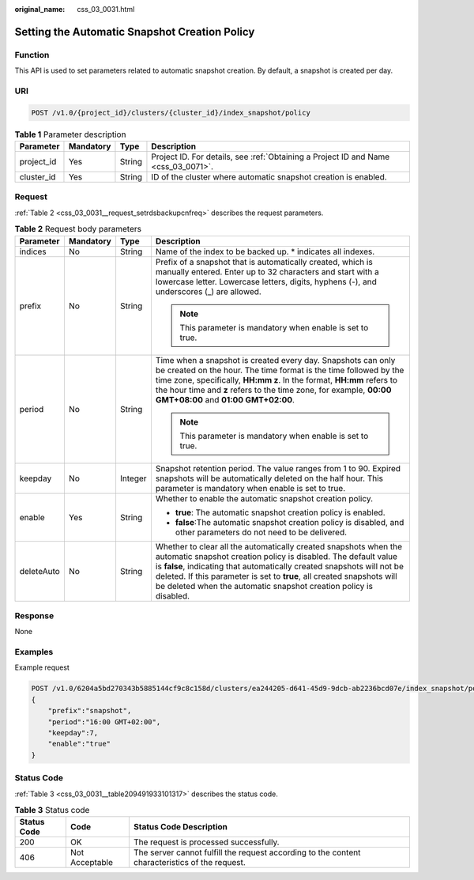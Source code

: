 :original_name: css_03_0031.html

.. _css_03_0031:

Setting the Automatic Snapshot Creation Policy
==============================================

Function
--------

This API is used to set parameters related to automatic snapshot creation. By default, a snapshot is created per day.

URI
---

.. code-block:: text

   POST /v1.0/{project_id}/clusters/{cluster_id}/index_snapshot/policy

.. table:: **Table 1** Parameter description

   +------------+-----------+--------+------------------------------------------------------------------------------------+
   | Parameter  | Mandatory | Type   | Description                                                                        |
   +============+===========+========+====================================================================================+
   | project_id | Yes       | String | Project ID. For details, see :ref:`Obtaining a Project ID and Name <css_03_0071>`. |
   +------------+-----------+--------+------------------------------------------------------------------------------------+
   | cluster_id | Yes       | String | ID of the cluster where automatic snapshot creation is enabled.                    |
   +------------+-----------+--------+------------------------------------------------------------------------------------+

Request
-------

:ref:`Table 2 <css_03_0031__request_setrdsbackupcnfreq>` describes the request parameters.

.. _css_03_0031__request_setrdsbackupcnfreq:

.. table:: **Table 2** Request body parameters

   +-----------------+-----------------+-----------------+-------------------------------------------------------------------------------------------------------------------------------------------------------------------------------------------------------------------------------------------------------------------------------------------------------------------------------------------------------------+
   | Parameter       | Mandatory       | Type            | Description                                                                                                                                                                                                                                                                                                                                                 |
   +=================+=================+=================+=============================================================================================================================================================================================================================================================================================================================================================+
   | indices         | No              | String          | Name of the index to be backed up. \* indicates all indexes.                                                                                                                                                                                                                                                                                                |
   +-----------------+-----------------+-----------------+-------------------------------------------------------------------------------------------------------------------------------------------------------------------------------------------------------------------------------------------------------------------------------------------------------------------------------------------------------------+
   | prefix          | No              | String          | Prefix of a snapshot that is automatically created, which is manually entered. Enter up to 32 characters and start with a lowercase letter. Lowercase letters, digits, hyphens (-), and underscores (_) are allowed.                                                                                                                                        |
   |                 |                 |                 |                                                                                                                                                                                                                                                                                                                                                             |
   |                 |                 |                 | .. note::                                                                                                                                                                                                                                                                                                                                                   |
   |                 |                 |                 |                                                                                                                                                                                                                                                                                                                                                             |
   |                 |                 |                 |    This parameter is mandatory when enable is set to true.                                                                                                                                                                                                                                                                                                  |
   +-----------------+-----------------+-----------------+-------------------------------------------------------------------------------------------------------------------------------------------------------------------------------------------------------------------------------------------------------------------------------------------------------------------------------------------------------------+
   | period          | No              | String          | Time when a snapshot is created every day. Snapshots can only be created on the hour. The time format is the time followed by the time zone, specifically, **HH:mm z**. In the format, **HH:mm** refers to the hour time and **z** refers to the time zone, for example, **00:00 GMT+08:00** and **01:00 GMT+02:00**.                                       |
   |                 |                 |                 |                                                                                                                                                                                                                                                                                                                                                             |
   |                 |                 |                 | .. note::                                                                                                                                                                                                                                                                                                                                                   |
   |                 |                 |                 |                                                                                                                                                                                                                                                                                                                                                             |
   |                 |                 |                 |    This parameter is mandatory when enable is set to true.                                                                                                                                                                                                                                                                                                  |
   +-----------------+-----------------+-----------------+-------------------------------------------------------------------------------------------------------------------------------------------------------------------------------------------------------------------------------------------------------------------------------------------------------------------------------------------------------------+
   | keepday         | No              | Integer         | Snapshot retention period. The value ranges from 1 to 90. Expired snapshots will be automatically deleted on the half hour. This parameter is mandatory when enable is set to true.                                                                                                                                                                         |
   +-----------------+-----------------+-----------------+-------------------------------------------------------------------------------------------------------------------------------------------------------------------------------------------------------------------------------------------------------------------------------------------------------------------------------------------------------------+
   | enable          | Yes             | String          | Whether to enable the automatic snapshot creation policy.                                                                                                                                                                                                                                                                                                   |
   |                 |                 |                 |                                                                                                                                                                                                                                                                                                                                                             |
   |                 |                 |                 | -  **true**: The automatic snapshot creation policy is enabled.                                                                                                                                                                                                                                                                                             |
   |                 |                 |                 | -  **false**:The automatic snapshot creation policy is disabled, and other parameters do not need to be delivered.                                                                                                                                                                                                                                          |
   +-----------------+-----------------+-----------------+-------------------------------------------------------------------------------------------------------------------------------------------------------------------------------------------------------------------------------------------------------------------------------------------------------------------------------------------------------------+
   | deleteAuto      | No              | String          | Whether to clear all the automatically created snapshots when the automatic snapshot creation policy is disabled. The default value is **false**, indicating that automatically created snapshots will not be deleted. If this parameter is set to **true**, all created snapshots will be deleted when the automatic snapshot creation policy is disabled. |
   +-----------------+-----------------+-----------------+-------------------------------------------------------------------------------------------------------------------------------------------------------------------------------------------------------------------------------------------------------------------------------------------------------------------------------------------------------------+

Response
--------

None

Examples
--------

Example request

.. code-block:: text

   POST /v1.0/6204a5bd270343b5885144cf9c8c158d/clusters/ea244205-d641-45d9-9dcb-ab2236bcd07e/index_snapshot/policy
   {
       "prefix":"snapshot",
       "period":"16:00 GMT+02:00",
       "keepday":7,
       "enable":"true"
   }

Status Code
-----------

:ref:`Table 3 <css_03_0031__table209491933101317>` describes the status code.

.. _css_03_0031__table209491933101317:

.. table:: **Table 3** Status code

   +-------------+----------------+------------------------------------------------------------------------------------------------+
   | Status Code | Code           | Status Code Description                                                                        |
   +=============+================+================================================================================================+
   | 200         | OK             | The request is processed successfully.                                                         |
   +-------------+----------------+------------------------------------------------------------------------------------------------+
   | 406         | Not Acceptable | The server cannot fulfill the request according to the content characteristics of the request. |
   +-------------+----------------+------------------------------------------------------------------------------------------------+
